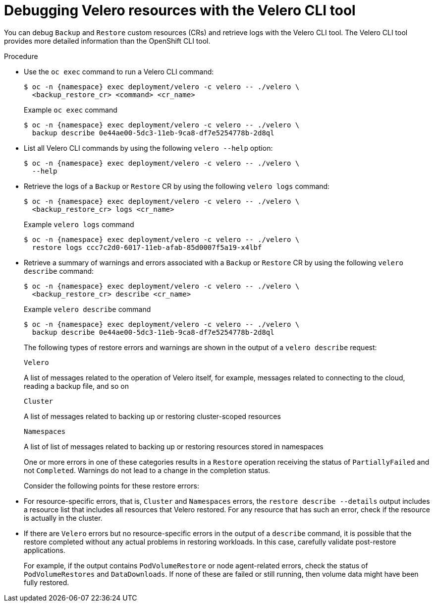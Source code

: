 // Module included in the following assemblies:
//
// * backup_and_restore/application_backup_and_restore/troubleshooting/velero-cli-tool.adoc
// * migrating_from_ocp_3_to_4/troubleshooting-3-4.adoc
// * migration_toolkit_for_containers/troubleshooting-mtc
:_mod-docs-content-type: PROCEDURE
[id="migration-debugging-velero-resources_{context}"]
= Debugging Velero resources with the Velero CLI tool

You can debug `Backup` and `Restore` custom resources (CRs) and retrieve logs with the Velero CLI tool. The Velero CLI tool provides more detailed information than the OpenShift CLI tool.

.Procedure

* Use the `oc exec` command to run a Velero CLI command:
+
[source,terminal,subs="attributes+"]
----
$ oc -n {namespace} exec deployment/velero -c velero -- ./velero \
  <backup_restore_cr> <command> <cr_name>
----
+
.Example `oc exec` command
[source,terminal,subs="attributes+"]
----
$ oc -n {namespace} exec deployment/velero -c velero -- ./velero \
  backup describe 0e44ae00-5dc3-11eb-9ca8-df7e5254778b-2d8ql
----

* List all Velero CLI commands by using the following `velero --help` option:
+
[source,terminal,subs="attributes+"]
----
$ oc -n {namespace} exec deployment/velero -c velero -- ./velero \
  --help
----

* Retrieve the logs of a `Backup` or `Restore` CR by using the following `velero logs` command:
+
[source,terminal,subs="attributes+"]
----
$ oc -n {namespace} exec deployment/velero -c velero -- ./velero \
  <backup_restore_cr> logs <cr_name>
----
+
.Example `velero logs` command
[source,terminal,subs="attributes+"]
----
$ oc -n {namespace} exec deployment/velero -c velero -- ./velero \
  restore logs ccc7c2d0-6017-11eb-afab-85d0007f5a19-x4lbf
----

* Retrieve a summary of warnings and errors associated with a `Backup` or `Restore` CR by using the following `velero describe` command:
+
[source,terminal,subs="attributes+"]
----
$ oc -n {namespace} exec deployment/velero -c velero -- ./velero \
  <backup_restore_cr> describe <cr_name>
----
+
.Example `velero describe` command
[source,terminal,subs="attributes+"]
----
$ oc -n {namespace} exec deployment/velero -c velero -- ./velero \
  backup describe 0e44ae00-5dc3-11eb-9ca8-df7e5254778b-2d8ql
----
+
The following types of restore errors and warnings are shown in the output of a `velero describe` request:
+
.`Velero`
A list of messages related to the operation of Velero itself, for example, messages related to connecting to the cloud, reading a backup file, and so on
+
.`Cluster`
A list of messages related to backing up or restoring cluster-scoped resources
+
.`Namespaces`
A list of list of messages related to backing up or restoring resources stored in namespaces

+
One or more errors in one of these categories results in a `Restore` operation receiving the status of `PartiallyFailed` and not `Completed`. Warnings do not lead to a change in the completion status.
+
Consider the following points for these restore errors:

* For resource-specific errors, that is, `Cluster` and `Namespaces` errors, the `restore describe --details` output includes a resource list that includes all resources that Velero restored. For any resource that has such an error, check if the resource is actually in the cluster.

* If there are `Velero` errors but no resource-specific errors in the output of a `describe` command, it is possible that the restore completed without any actual problems in restoring workloads. In this case, carefully validate post-restore applications.
+
For example, if the output contains `PodVolumeRestore` or node agent-related errors, check the status of `PodVolumeRestores` and `DataDownloads`. If none of these are failed or still running, then volume data might have been fully restored.